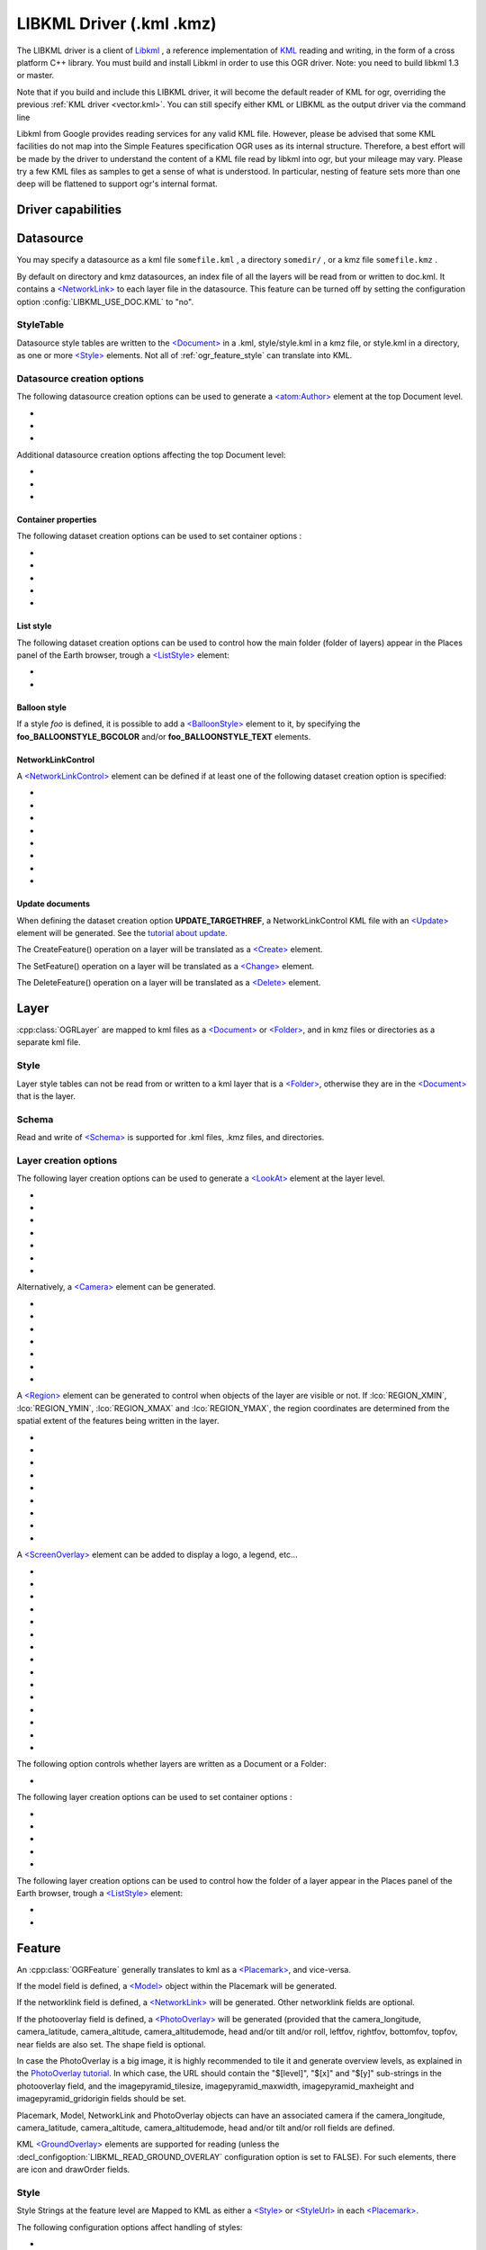 .. _vector.libkml:

LIBKML Driver (.kml .kmz)
=========================

.. shortname:: LIBKML

.. build_dependencies:: libkml

The LIBKML driver is a client of
`Libkml <https://github.com/libkml/libkml>`__ , a reference
implementation of `KML <http://www.opengeospatial.org/standards/kml/>`__
reading and writing, in the form of a cross platform C++ library. You
must build and install Libkml in order to use this OGR driver. Note: you
need to build libkml 1.3 or master.

Note that if you build and include this LIBKML driver, it will become
the default reader of KML for ogr, overriding the previous :ref:`KML
driver <vector.kml>`. You can still specify either KML or LIBKML as
the output driver via the command line

Libkml from Google provides reading services for any valid KML file.
However, please be advised that some KML facilities do not map into the
Simple Features specification OGR uses as its internal structure.
Therefore, a best effort will be made by the driver to understand the
content of a KML file read by libkml into ogr, but your mileage may
vary. Please try a few KML files as samples to get a sense of what is
understood. In particular, nesting of feature sets more than one deep
will be flattened to support ogr's internal format.

Driver capabilities
-------------------

.. supports_create::

.. supports_georeferencing::

.. supports_virtualio::

Datasource
----------

You may specify a datasource
as a kml file ``somefile.kml`` , a directory ``somedir/`` , or a kmz
file ``somefile.kmz`` .

By default on directory and kmz datasources, an index file of all the
layers will be read from or written to doc.kml. It contains a
`<NetworkLink> <https://developers.google.com/kml/documentation/kmlreference#networklink>`__
to each layer file in the datasource. This feature can be turned off by
setting the configuration option :config:`LIBKML_USE_DOC.KML`
to "no".

StyleTable
~~~~~~~~~~

Datasource style tables are written to the
`<Document> <https://developers.google.com/kml/documentation/kmlreference#document>`__
in a .kml, style/style.kml in a kmz file, or style.kml in a directory,
as one or more
`<Style> <https://developers.google.com/kml/documentation/kmlreference#style>`__
elements. Not all of :ref:`ogr_feature_style` can translate into
KML.

Datasource creation options
~~~~~~~~~~~~~~~~~~~~~~~~~~~

The following datasource creation options can be
used to generate a
`<atom:Author> <https://developers.google.com/kml/documentation/kmlreference#atomauthor>`__
element at the top Document level.

- .. dsco:: AUTHOR_NAME

- .. dsco:: AUTHOR_URI

- .. dsco:: AUTHOR_EMAIL

Additional datasource creation options affecting the top Document level:

- .. dsco:: LINK

     Specifies the href of an
     `<atom:link> <https://developers.google.com/kml/documentation/kmlreference#atomlink>`__
     element at the top Document level.

- .. dsco:: PHONENUMBER

     Specifies the value of the
     `<phoneNumber> <https://developers.google.com/kml/documentation/kmlreference#phonenumber>`__
     element at the top Document level. The value must follow the syntax of
    `IETF RFC 3966 <http://tools.ietf.org/html/rfc3966>`__.

- .. dsco:: DOCUMENT_ID
     :default: root_doc
     :since: 2.2

     Specifies the id of the root <Document> node.

Container properties
^^^^^^^^^^^^^^^^^^^^

The following dataset creation options can be used to set container
options :

-  .. dsco:: NAME

      `<name> <https://developers.google.com/kml/documentation/kmlreference#name>`__
      element

-  .. dsco:: VISIBILITY

      `<visibility> <https://developers.google.com/kml/documentation/kmlreference#visibility>`__
      element

-  .. dsco:: OPEN

      `<open> <https://developers.google.com/kml/documentation/kmlreference#open>`__
      element

-  .. dsco:: SNIPPET

      `<snippet> <https://developers.google.com/kml/documentation/kmlreference#snippet>`__
      element

-  .. dsco:: DESCRIPTION

      `<description> <https://developers.google.com/kml/documentation/kmlreference#description>`__
      element

List style
^^^^^^^^^^

The following dataset creation options can be used to control how the
main folder (folder of layers) appear in the Places panel of the Earth
browser, trough a
`<ListStyle> <https://developers.google.com/kml/documentation/kmlreference#liststyle>`__
element:

-  .. dsco:: LISTSTYLE_TYPE
      :choices: check, radioFolder, checkOffOnly, checkHideChildren

      Sets the
      `<listItemType> <https://developers.google.com/kml/documentation/kmlreference#listItemType>`__
      element.

-  .. dsco:: LISTSTYLE_ICON_HREF

      URL of the icon to display for the main
      folder. Sets the href element of the
      `<ItemIcon> <https://developers.google.com/kml/documentation/kmlreference#itemicon>`__
      element.

Balloon style
^^^^^^^^^^^^^

If a style *foo* is defined, it is possible to add a
`<BalloonStyle> <https://developers.google.com/kml/documentation/kmlreference#balloonstyle>`__
element to it, by specifying the **foo_BALLOONSTYLE_BGCOLOR** and/or
**foo_BALLOONSTYLE_TEXT** elements.

NetworkLinkControl
^^^^^^^^^^^^^^^^^^

A
`<NetworkLinkControl> <https://developers.google.com/kml/documentation/kmlreference#networklinkcontrol>`__
element can be defined if at least one of the following dataset creation
option is specified:

-  .. dsco:: NLC_MINREFRESHPERIOD

      to set the
      `<minRefreshPeriod> <https://developers.google.com/kml/documentation/kmlreference#minrefreshperiod>`__
      element

-  .. dsco:: NLC_MAXSESSIONLENGTH

      to set the
      `<maxSessionLength> <https://developers.google.com/kml/documentation/kmlreference#maxsessionlength>`__
      element

-  .. dsco:: NLC_COOKIE

      to set the
      `<cookie> <https://developers.google.com/kml/documentation/kmlreference#cookie>`__
      element

-  .. dsco:: NLC_MESSAGE

      to set the
      `<message> <https://developers.google.com/kml/documentation/kmlreference#message>`__
      element

-  .. dsco:: NLC_LINKNAME

      to set the
      `<linkName> <https://developers.google.com/kml/documentation/kmlreference#linkname>`__
      element

-  .. dsco:: NLC_LINKDESCRIPTION

      to set the
      `<linkDescription> <https://developers.google.com/kml/documentation/kmlreference#linkdescription>`__
      element

-  .. dsco:: NLC_LINKSNIPPET

      to set the
      `<linkSnippet> <https://developers.google.com/kml/documentation/kmlreference#linksnippet>`__
      element

-  .. dsco:: NLC_EXPIRES

      to set the
      `<expires> <https://developers.google.com/kml/documentation/kmlreference#expires>`__
      element

Update documents
^^^^^^^^^^^^^^^^

When defining the dataset creation option **UPDATE_TARGETHREF**, a
NetworkLinkControl KML file with an
`<Update> <https://developers.google.com/kml/documentation/kmlreference#update>`__
element will be generated. See the `tutorial about
update <https://developers.google.com/kml/documentation/updates>`__.

The CreateFeature() operation on a layer will be translated as a
`<Create> <https://developers.google.com/kml/documentation/kmlreference#create>`__
element.

The SetFeature() operation on a layer will be translated as a
`<Change> <https://developers.google.com/kml/documentation/kmlreference#change>`__
element.

The DeleteFeature() operation on a layer will be translated as a
`<Delete> <https://developers.google.com/kml/documentation/kmlreference#delete>`__
element.

Layer
-----

:cpp:class:`OGRLayer` are mapped
to kml files as a
`<Document> <https://developers.google.com/kml/documentation/kmlreference#document>`__
or
`<Folder> <https://developers.google.com/kml/documentation/kmlreference#folder>`__,
and in kmz files or directories as a separate kml file.

Style
~~~~~

Layer style tables can not be read from or written to a kml layer that
is a
`<Folder> <https://developers.google.com/kml/documentation/kmlreference#folder>`__,
otherwise they are in the
`<Document> <https://developers.google.com/kml/documentation/kmlreference#document>`__
that is the layer.

Schema
~~~~~~

Read and write of
`<Schema> <https://developers.google.com/kml/documentation/kmlreference#schema>`__
is supported for .kml files, .kmz files, and directories.

Layer creation options
~~~~~~~~~~~~~~~~~~~~~~

The following layer creation options can be used
to generate a
`<LookAt> <https://developers.google.com/kml/documentation/kmlreference#lookat>`__
element at the layer level.

-  .. lco:: LOOKAT_LONGITUDE
      :required: YES

-  .. lco:: LOOKAT_LATITUDE
      :required: YES

-  .. lco:: LOOKAT_RANGE
      :required: YES

-  .. lco:: LOOKAT_HEADING
-  .. lco:: LOOKAT_TILT
-  .. lco:: LOOKAT_ALTITUDE
-  .. lco:: LOOKAT_ALTITUDEMODE

Alternatively, a
`<Camera> <https://developers.google.com/kml/documentation/kmlreference#camera>`__
element can be generated.

-  .. lco:: CAMERA_LONGITUDE
      :required: YES

-  .. lco:: CAMERA_LATITUDE
      :required: YES

-  .. lco:: CAMERA_ALTITUDE
      :required: YES

-  .. lco:: CAMERA_ALTITUDEMODE
      :required: YES

-  .. lco:: CAMERA_HEADING
-  .. lco:: CAMERA_TILT
-  .. lco:: CAMERA_ROLL

A
`<Region> <https://developers.google.com/kml/documentation/kmlreference#region>`__
element can be generated to control when objects of the layer are
visible or not. If :lco:`REGION_XMIN`, :lco:`REGION_YMIN`, :lco:`REGION_XMAX` and
:lco:`REGION_YMAX`, the region coordinates are determined from the spatial
extent of the features being written in the layer.

-  .. lco:: ADD_REGION
      :choices: YES, NO
      :default: NO

-  .. lco:: REGION_XMIN

      defines the west coordinate of the region.

-  .. lco:: REGION_YMIN

      defines the south coordinate of the region.

-  .. lco:: REGION_XMAX

      defines the east coordinate of the region.

-  .. lco:: REGION_YMAX

      defines the north coordinate of the region.

-  .. lco:: REGION_MIN_LOD_PIXELS
      :default: 256

      minimum size in pixels of the region so that it is displayed.

-  .. lco:: REGION_MAX_LOD_PIXELS
      :default: -1

      maximum size in pixels of the
      region so that it is displayed. Defaults to -1 (infinite).

-  .. lco:: REGION_MIN_FADE_EXTENT
      :default: 0

      distance over which the
      geometry fades, from fully opaque to fully transparent.

-  .. lco:: REGION_MAX_FADE_EXTENT
      :default: 0

      distance over which the
      geometry fades, from fully transparent to fully opaque.


A
`<ScreenOverlay> <https://developers.google.com/kml/documentation/kmlreference#screenoverlay>`__
element can be added to display a logo, a legend, etc...

-  .. lco:: SO_HREF
      :required: YES

      URL of the image to display.

-  .. lco:: SO_NAME
-  .. lco:: SO_DESCRIPTION
-  .. lco:: SO_OVERLAY_X
-  .. lco:: SO_OVERLAY_Y
-  .. lco:: SO_OVERLAY_XUNITS
-  .. lco:: SO_OVERLAY_YUNITS
-  .. lco:: SO_SCREEN_X
      :default: 0.05
-  .. lco:: SO_SCREEN_Y
      :default: 0.05
-  .. lco:: SO_SCREEN_XUNITS
      :default: Fraction
-  .. lco:: SO_SCREEN_YUNITS
      :default: Fraction
-  .. lco:: SO_SIZE_X
-  .. lco:: SO_SIZE_Y
-  .. lco:: SO_SIZE_XUNITS
-  .. lco:: SO_SIZE_YUNITS


The following option controls whether layers are written as a Document or a Folder:

-  .. lco:: FOLDER
      :choices: YES, NO

      By default, layers are written as
      `<Document> <https://developers.google.com/kml/documentation/kmlreference#document>`__
      elements. By setting this option to YES, it is
      also possible to write them as
      `<Folder> <https://developers.google.com/kml/documentation/kmlreference#folder>`__
      elements (only in .kml files).

The following layer creation options can be used to set container
options :

-  .. lco:: NAME

      `<name> <https://developers.google.com/kml/documentation/kmlreference#name>`__
      element

-  .. lco:: VISIBILITY

      `<visibility> <https://developers.google.com/kml/documentation/kmlreference#visibility>`__
      element

-  .. lco:: OPEN

      `<open> <https://developers.google.com/kml/documentation/kmlreference#open>`__
      element

-  .. lco:: SNIPPET

      `<snippet> <https://developers.google.com/kml/documentation/kmlreference#snippet>`__
      element

-  .. lco:: DESCRIPTION

      `<description> <https://developers.google.com/kml/documentation/kmlreference#description>`__
      element

The following layer creation options can be used to control how the
folder of a layer appear in the Places panel of the Earth browser,
trough a
`<ListStyle> <https://developers.google.com/kml/documentation/kmlreference#liststyle>`__
element:

-  .. lco:: LISTSTYLE_TYPE
      :choices: check, radioFolder, checkOffOnly, checkHideChildren

      Sets the
      `<listItemType> <https://developers.google.com/kml/documentation/kmlreference#listItemType>`__
      element.

-  .. lco:: LISTSTYLE_ICON_HREF

      URL of the icon to display for the layer
      folder. Sets the href element of the
      `<ItemIcon> <https://developers.google.com/kml/documentation/kmlreference#itemicon>`__
      element.

Feature
-------

An :cpp:class:`OGRFeature`
generally translates to kml as a
`<Placemark> <https://developers.google.com/kml/documentation/kmlreference#placemark>`__,
and vice-versa.

If the model field is defined, a
`<Model> <https://developers.google.com/kml/documentation/kmlreference#model>`__
object within the Placemark will be generated.

If the networklink field is defined, a
`<NetworkLink> <https://developers.google.com/kml/documentation/kmlreference#networklink>`__
will be generated. Other networklink fields are optional.

If the photooverlay field is defined, a
`<PhotoOverlay> <https://developers.google.com/kml/documentation/kmlreference#photooverlay>`__
will be generated (provided that the camera_longitude, camera_latitude,
camera_altitude, camera_altitudemode, head and/or tilt and/or roll,
leftfov, rightfov, bottomfov, topfov, near fields are also set. The
shape field is optional.

In case the PhotoOverlay is a big image, it is highly recommended to
tile it and generate overview levels, as explained in the `PhotoOverlay
tutorial <https://developers.google.com/kml/documentation/photos>`__. In
which case, the URL should contain the "$[level]", "$[x]" and "$[y]"
sub-strings in the photooverlay field, and the imagepyramid_tilesize,
imagepyramid_maxwidth, imagepyramid_maxheight and
imagepyramid_gridorigin fields should be set.

Placemark, Model, NetworkLink and PhotoOverlay objects can have an
associated camera if the camera_longitude, camera_latitude,
camera_altitude, camera_altitudemode, head and/or tilt and/or roll
fields are defined.

KML `<GroundOverlay> <https://developers.google.com/kml/documentation/kmlreference#groundoverlay>`__
elements are supported for reading (unless the
:decl_configoption:`LIBKML_READ_GROUND_OVERLAY` configuration option is set to FALSE). For
such elements, there are icon and drawOrder fields.

.. _style-1:

Style
~~~~~

Style Strings at the feature level are Mapped to KML as either a
`<Style> <https://developers.google.com/kml/documentation/kmlreference#style>`__
or
`<StyleUrl> <https://developers.google.com/kml/documentation/kmlreference#styleurl>`__
in each
`<Placemark> <https://developers.google.com/kml/documentation/kmlreference#placemark>`__.

The following configuration options affect handling of styles:

-  .. config:: LIBKML_RESOLVE_STYLE
      :choices: YES, NO

      When reading a kml feature and this option
      is set to yes, styleurls are looked up in the style
      tables and the features style string is set to the style from the table.
      This is to allow reading of shared styles by applications, like
      MapServer, that do not read style tables.

-  .. config:: LIBKML_EXTERNAL_STYLE
      :choices: YES, NO

      When reading a kml feature and this option
      is set to yes, a styleurl that is external to the
      datasource is read from disk or fetched from the server and parsed into
      the datasource style table. If the style kml can not be read or
      :config:`LIBKML_EXTERNAL_STYLE=NO` then the styleurl is copied to the
      style string.


-  .. config:: LIBKML_STYLEMAP_KEY

      When reading a kml StyleMap the default mapping is set to normal. If you
      wish to use the highlighted styles set this configuration option
      to "highlight"

When writing a kml, if there exist 2 styles of the form
"astylename_normal" and "astylename_highlight" (where astylename is any
string), then a StyleMap object will be creating from both styles and
called "astylename".

Fields
------

OGR fields (feature attributes) are mapped to kml with
`<Schema> <https://developers.google.com/kml/documentation/kmlreference#schema>`__;
and
`<SimpleData> <https://developers.google.com/kml/documentation/kmlreference#simpledata>`__,
except for some special fields as noted below.

Note: it is also possible to export fields as
`<Data> <https://developers.google.com/kml/documentation/kmlreference#data>`__
elements if the :decl_configoption:`LIBKML_USE_SCHEMADATA` configuration option is set to NO.

A rich set of :ref:`configuration options <configoptions>` are
available to define how fields in input and output, map to a KML
`<Placemark> <https://developers.google.com/kml/documentation/kmlreference#placemark>`__.
For example, if you want a field called 'Cities' to map to the
`<name> <https://developers.google.com/kml/documentation/kmlreference#name>`__;
tag in KML, you can set a configuration option.

-  .. config:: LIBKML_NAME_FIELD
      :default: name

      Name of the string field that maps to the kml tag
      `<name> <https://developers.google.com/kml/documentation/kmlreference#name>`__.

-  .. config:: LIBKML_DESCRIPTION_FIELD
      :default: description

      Name of the string field that maps to the kml tag
      `<description> <https://developers.google.com/kml/documentation/kmlreference#description>`__.

-  .. config:: LIBKML_TIMESTAMP_FIELD
      :default: timestamp

      Name of the string/datetime/date/time field that maps to the kml tag
      `<timestamp> <https://developers.google.com/kml/documentation/kmlreference#timestamp>`__.

-  .. config:: LIBKML_BEGIN_FIELD
      :default: begin

      Name of the string/datetime/date/time field that maps to the kml tag
      `<begin> <https://developers.google.com/kml/documentation/kmlreference#begin>`__.

-  .. config:: LIBKML_END_FIELD
      :default: end

      Name of the string/datetime/date/time field that maps to the kml tag
      `<end> <https://developers.google.com/kml/documentation/kmlreference#end>`__.

-  .. config:: LIBKML_ALTITUDEMODE_FIELD
      :default: altitudeMode

      Name of the string field that maps to the kml tag
      `<altitudeMode> <https://developers.google.com/kml/documentation/kmlreference#altitudemode>`__
      or
      `<gx:altitudeMode> <https://developers.google.com/kml/documentation/kmlreference#gxaltitudemode>`__.

-  .. config:: LIBKML_TESSELLATE_FIELD
      :default: tessellate

      Name of the integer field that maps to the kml tag
      `<tessellate> <https://developers.google.com/kml/documentation/kmlreference#tessellate>`__.

-  .. config:: LIBKML_EXTRUDE_FIELD
      :default: extrude

      Name of the integer field that maps to the kml tag
      `<extrude> <https://developers.google.com/kml/documentation/kmlreference#extrude>`__.

-  .. config:: LIBKML_VISIBILITY_FIELD
      :default: visibility

      Name of the integer field that maps to the kml tag
      `<visibility> <https://developers.google.com/kml/documentation/kmlreference#visibility>`__.

-  .. config:: LIBKML_ICON_FIELD
      :default: icon

      Name of the string field that maps to the kml tag
      `<icon> <https://developers.google.com/kml/documentation/kmlreference#icon>`__.

-  .. config:: LIBKML_DRAWORDER_FIELD
      :default: drawOrder

      Name of the integer field that maps to the kml tag
      `<drawOrder> <https://developers.google.com/kml/documentation/kmlreference#draworder>`__.

-  .. config:: LIBKML_SNIPPET_FIELD
      :default: snippet

      Name of the integer field that maps to the kml tag
      `<snippet> <https://developers.google.com/kml/documentation/kmlreference#snippet>`__.

-  .. config:: LIBKML_HEADING_FIELD
      :default: heading

      Name of the real field that maps to the kml tag
      `<heading> <https://developers.google.com/kml/documentation/kmlreference#heading>`__.
      When reading, this field is present
      only if a Placemark has a Camera with a heading element.

-  .. config:: LIBKML_TILT_FIELD
      :default: tilt

      Name of the real field that maps to the kml tag
      `<tilt> <https://developers.google.com/kml/documentation/kmlreference#tilt>`__.
      When reading, this field is present only
      if a Placemark has a Camera with a tilt element.

-  .. config:: LIBKML_ROLL_FIELD
      :default: roll

      Name of the real field that maps to the kml tag
      `<roll> <https://developers.google.com/kml/documentation/kmlreference#roll>`__.
      When reading, this field is present only
      if a Placemark has a Camera with a roll element.

-  .. config:: LIBKML_MODEL_FIELD
      :default: model

      Name of the string field that can be used to define the URL of a 3D
      `<model> <https://developers.google.com/kml/documentation/kmlreference#model>`__.

-  .. config:: LIBKML_SCALE_X_FIELD
      :default: scale_x

      Name of the real field that maps to the x element of the kml tag
      `<scale> <https://developers.google.com/kml/documentation/kmlreference#scale>`__
      for a 3D model.

-  .. config:: LIBKML_SCALE_Y_FIELD
      :default: scale_y

      Name of the real field that maps to the y element of the kml tag
      `<scale> <https://developers.google.com/kml/documentation/kmlreference#scale>`__\ for
      a 3D model.

-  .. config:: LIBKML_SCALE_Z_FIELD
      :default: scale_z

      Name of the real field that maps to the z element of the kml tag
      `<scale> <https://developers.google.com/kml/documentation/kmlreference#scale>`__\ for
      a 3D model.

-  .. config:: LIBKML_NETWORKLINK_FIELD
      :default: networklink

      Name of the string field that maps to the href element of the kml tag
      `<href> <https://developers.google.com/kml/documentation/kmlreference#href>`__
      of a NetworkLink.

-  .. config:: LIBKML_NETWORKLINK_REFRESHVISIBILITY_FIELD
      :default: networklink_refreshvisibility

      Name of the integer field that maps to kml tag
      `<refreshVisibility> <https://developers.google.com/kml/documentation/kmlreference#refreshvisibility>`__
      of a NetworkLink.

-  .. config:: LIBKML_NETWORKLINK_FLYTOVIEW_FIELD
      :default: networklink_flytoview

      Name of the integer field that maps to kml tag
      `<flyToView> <https://developers.google.com/kml/documentation/kmlreference#flytoview>`__
      of a NetworkLink.

-  .. config:: LIBKML_NETWORKLINK_REFRESHMODE_FIELD
      :default: networklink_refreshmode

      Name of the string field that maps to kml tag
      `<refreshMode> <https://developers.google.com/kml/documentation/kmlreference#refreshmode>`__
      of a NetworkLink.

-  .. config:: LIBKML_NETWORKLINK_REFRESHINTERVAL_FIELD
      :default: networklink_refreshinterval

      Name of the real field that maps to kml tag
      `<refreshInterval> <https://developers.google.com/kml/documentation/kmlreference#refreshinterval>`__
      of a NetworkLink.

-  .. config:: LIBKML_NETWORKLINK_VIEWREFRESHMODE_FIELD
      :default: networklink_viewrefreshmode

      Name of the string field that maps to kml tag
      `<viewRefreshMode> <https://developers.google.com/kml/documentation/kmlreference#viewrefreshmode>`__
      of a NetworkLink.

-  .. config:: LIBKML_NETWORKLINK_VIEWREFRESHTIME_FIELD
      :default: networklink_viewrefreshtime

      Name of the real field that maps to kml tag
      `<viewRefreshTime> <https://developers.google.com/kml/documentation/kmlreference#viewrefreshtime>`__
      of a NetworkLink.

-  .. config:: LIBKML_NETWORKLINK_VIEWBOUNDSCALE_FIELD
      :default: networklink_viewboundscale

      Name of the real field that maps to kml tag
      `<viewBoundScale> <https://developers.google.com/kml/documentation/kmlreference#viewboundscale>`__
      of a NetworkLink.

-  .. config::LIBKML_NETWORKLINK_VIEWFORMAT_FIELD
      :default: networklink_viewformat

      Name of the string field that maps to kml tag
      `<viewFormat> <https://developers.google.com/kml/documentation/kmlreference#viewformat>`__
      of a NetworkLink.

-  .. config:: LIBKML_NETWORKLINK_HTTPQUERY_FIELD
      :default: networklink_httpquery

      Name of the string field that maps to kml tag
      `<httpQuery> <https://developers.google.com/kml/documentation/kmlreference#httpquery>`__
      of a NetworkLink.

-  .. config:: LIBKML_CAMERA_LONGITUDE_FIELD
      :default: camera_longitude

      Name of the real field that maps to kml tag
      `<longitude> <https://developers.google.com/kml/documentation/kmlreference#longitude>`__
      of a
      `<Camera> <https://developers.google.com/kml/documentation/kmlreference#camera>`__.

-  .. config::LIBKML_CAMERA_LATITUDE_FIELD
      :default: camera_latitude

      Name of the real field that maps to kml tag
      `<latitude> <https://developers.google.com/kml/documentation/kmlreference#latitude>`__
      of a
      `<Camera> <https://developers.google.com/kml/documentation/kmlreference#camera>`__.

-  .. config:: LIBKML_CAMERA_ALTITUDE_FIELD
      :default: camera_altitude

      Name of the real field that maps to kml tag
      `<altitude> <https://developers.google.com/kml/documentation/kmlreference#altitude>`__
      of a
      `<Camera> <https://developers.google.com/kml/documentation/kmlreference#camera>`__.

-  .. config:: LIBKML_CAMERA_ALTITUDEMODE_FIELD
      :default: camera_altitudemode

      Name of the real field that maps to kml tag
      `<altitudeMode> <https://developers.google.com/kml/documentation/kmlreference#altitudemode>`__
      of a
      `<Camera> <https://developers.google.com/kml/documentation/kmlreference#camera>`__.

-  .. config:: LIBKML_PHOTOOVERLAY_FIELD
      :default: photooverlay

      Name of the string field that maps to the href element of the kml tag
      `<href> <https://developers.google.com/kml/documentation/kmlreference#href>`__
      of a
      `<PhotoOverlay> <https://developers.google.com/kml/documentation/kmlreference#photooverlay>`__.

-  .. config:: LIBKML_LEFTFOV_FIELD
      :default: leftfov

      Name of the real field that maps to to kml tag
      `<LeftFov> <https://developers.google.com/kml/documentation/kmlreference#leftfov>`__
      of a
      `<PhotoOverlay> <https://developers.google.com/kml/documentation/kmlreference#photooverlay>`__.

-  .. config:: LIBKML_RIGHTFOV_FIELD
      :default: rightfov

      Name of the real field that maps to to kml tag
      `<RightFov> <https://developers.google.com/kml/documentation/kmlreference#rightfov>`__
      of a
      `<PhotoOverlay> <https://developers.google.com/kml/documentation/kmlreference#photooverlay>`__.

-  .. config:: LIBKML_BOTTOMTFOV_FIELD
      :default: bottomfov

      Name of the real field that maps to to kml tag
      `<BottomFov> <https://developers.google.com/kml/documentation/kmlreference#bottomfov>`__
      of a
      `<PhotoOverlay> <https://developers.google.com/kml/documentation/kmlreference#photooverlay>`__.

-  .. config:: LIBKML_TOPFOV_FIELD
      :default: topfov

      Name of the real field that maps to to kml tag
      `<TopFov> <https://developers.google.com/kml/documentation/kmlreference#topfov>`__
      of a
      `<PhotoOverlay> <https://developers.google.com/kml/documentation/kmlreference#photooverlay>`__.

-  .. config:: LIBKML_NEAR_FIELD
      :default: near

      Name of the real field that maps to to kml tag
      `<Near> <https://developers.google.com/kml/documentation/kmlreference#leftfov>`__
      of a
      `<PhotoOverlay> <https://developers.google.com/kml/documentation/kmlreference#photooverlay>`__.

-  .. config:: LIBKML_SHAPE_FIELD
      :default: shape

      Name of the string field that maps to to kml tag
      `<shape> <https://developers.google.com/kml/documentation/kmlreference#shape>`__
      of a
      `<PhotoOverlay> <https://developers.google.com/kml/documentation/kmlreference#photooverlay>`__.

-  .. config:: LIBKML_IMAGEPYRAMID_TILESIZE
      :default: imagepyramid_tilesize

      Name of the integer field that maps to to kml tag
      `<tileSize> <https://developers.google.com/kml/documentation/kmlreference#tilesize>`__
      of a
      `<ImagePyramid> <https://developers.google.com/kml/documentation/kmlreference#imagepyramid>`__.

-  .. config:: LIBKML_IMAGEPYRAMID_MAXWIDTH
      :default: imagepyramid_maxwidth

      Name of the integer field that maps to to kml tag
      `<maxWidth> <https://developers.google.com/kml/documentation/kmlreference#maxwidth>`__
      of a
      `<ImagePyramid> <https://developers.google.com/kml/documentation/kmlreference#imagepyramid>`__.

-  .. config:: LIBKML_IMAGEPYRAMID_MAXHEIGHT
      :default: imagepyramid_maxheight

      Name of the integer field that maps to to kml tag
      `<maxHeight> <https://developers.google.com/kml/documentation/kmlreference#maxheight>`__
      of a
      `<ImagePyramid> <https://developers.google.com/kml/documentation/kmlreference#imagepyramid>`__.

-  .. config:: LIBKML_IMAGEPYRAMID_GRIDORIGIN
      :default: imagepyramid_gridorigin

      Name of the string field that maps to to kml tag
      `<gridOrigin> <https://developers.google.com/kml/documentation/kmlreference#maxheight>`__
      of a
      `<ImagePyramid> <https://developers.google.com/kml/documentation/kmlreference#imagepyramid>`__.

-  .. config:: OGR_STYLE

      string field that maps to a features style string, OGR reads this
      field if there is no style string set on the feature.

Geometry
--------

Translation of :cpp:class:`OGRGeometry` to
KML Geometry is pretty straightforward with only a couple of exceptions.
Point to
`<Point> <https://developers.google.com/kml/documentation/kmlreference#point>`__
(unless heading and/or tilt and/or roll field names are found, in which
case a
`Camera <https://developers.google.com/kml/documentation/kmlreference#camera>`__
object will be generated), LineString to
`<LineString> <https://developers.google.com/kml/documentation/kmlreference#linestring>`__,
LinearRing to
`<LinearRing> <https://developers.google.com/kml/documentation/kmlreference#linearring>`__,
and Polygon to
`<Polygon> <https://developers.google.com/kml/documentation/kmlreference#polygon>`__.
In OGR a polygon contains an array of LinearRings, the first one being
the outer ring. KML has the tags  
`<outerBoundaryIs> <https://developers.google.com/kml/documentation/kmlreference#outerboundaryis>`__ and 
`<innerBoundaryIs> <https://developers.google.com/kml/documentation/kmlreference#innerboundaryis>`__ to
differentiate between the two. OGR has several Multi types of geometry :
GeometryCollection, MultiPolygon, MultiPoint, and MultiLineString. When
possible, OGR will try to map
`<MultiGeometry> <https://developers.google.com/kml/documentation/kmlreference#multigeometry>`__
to the more precise OGR geometry type (MultiPoint, MultiLineString or
MultiPolygon), and default to GeometryCollection in case of mixed
content.

The following configuration options control geometry translation:

-  .. config:: LIBKML_WRAPDATELINE
      :choices: YES, NO

      Sometimes kml geometry will span the dateline, In applications like QGIS
      or MapServer this will create horizontal lines all the way around the
      globe. Setting this
      to "yes" will cause the libkml driver to split the geometry at the dateline when
      read.

VSI Virtual File System API support
-----------------------------------

The driver supports reading and writing to files managed by VSI Virtual
File System API, which include "regular" files, as well as files in the
/vsizip/ (read-write) , /vsigzip/ (read-write) , /vsicurl/ (read-only)
domains.

Writing to /dev/stdout or /vsistdout/ is also supported.

Example
-------

The following bash script will build a
:ref:`csv <vector.csv>` file and a
:ref:`vrt <vector.vrt>` file, and then translate them
to KML using :ref:`ogr2ogr` into a .kml
file with timestamps and styling.

::



   #!/bin/bash
   # Copyright (c) 2010, Brian Case
   #
   # Permission is hereby granted, free of charge, to any person obtaining a
   # copy of this software and associated documentation files (the "Software"),
   # to deal in the Software without restriction, including without limitation
   # the rights to use, copy, modify, merge, publish, distribute, sublicense,
   # and/or sell copies of the Software, and to permit persons to whom the
   # Software is furnished to do so, subject to the following conditions:
   #
   # The above copyright notice and this permission notice shall be included
   # in all copies or substantial portions of the Software.
   #
   # THE SOFTWARE IS PROVIDED "AS IS", WITHOUT WARRANTY OF ANY KIND, EXPRESS
   # OR IMPLIED, INCLUDING BUT NOT LIMITED TO THE WARRANTIES OF MERCHANTABILITY,
   # FITNESS FOR A PARTICULAR PURPOSE AND NONINFRINGEMENT. IN NO EVENT SHALL
   # THE AUTHORS OR COPYRIGHT HOLDERS BE LIABLE FOR ANY CLAIM, DAMAGES OR OTHER
   # LIABILITY, WHETHER IN AN ACTION OF CONTRACT, TORT OR OTHERWISE, ARISING
   # FROM, OUT OF OR IN CONNECTION WITH THE SOFTWARE OR THE USE OR OTHER
   # DEALINGS IN THE SOFTWARE.


   icon="http://maps.google.com/mapfiles/kml/shapes/shaded_dot.png"
   rgba33="#FF9900"
   rgba70="#FFFF00"
   rgba150="#00FF00"
   rgba300="#0000FF"
   rgba500="#9900FF"
   rgba800="#FF0000"

   function docsv {

       IFS=','

       while read Date Time Lat Lon Mag Dep
       do
           ts=$(echo $Date | sed 's:/:-:g')T${Time%%.*}Z
           rgba=""

           if [[ $rgba == "" ]] && [[ $Dep -lt 33 ]]
           then
               rgba=$rgba33
           fi

           if [[ $rgba == "" ]] && [[ $Dep -lt 70 ]]
           then
               rgba=$rgba70
           fi

           if [[ $rgba == "" ]] && [[ $Dep -lt 150 ]]
           then
               rgba=$rgba150
           fi

           if [[ $rgba == "" ]] && [[ $Dep -lt 300 ]]
           then
               rgba=$rgba300
           fi

           if [[ $rgba == "" ]] && [[ $Dep -lt 500 ]]
           then
               rgba=$rgba500
           fi

           if [[ $rgba == "" ]]
           then
               rgba=$rgba800
           fi



           style="\"SYMBOL(s:$Mag,id:\"\"$icon\"\",c:$rgba)\""

           echo $Date,$Time,$Lat,$Lon,$Mag,$Dep,$ts,"$style"
       done

   }


   wget http://neic.usgs.gov/neis/gis/qed.asc -O /dev/stdout |\
    tail -n +2 > qed.asc

   echo Date,TimeUTC,Latitude,Longitude,Magnitude,Depth,timestamp,OGR_STYLE > qed.csv

   docsv < qed.asc >> qed.csv

   cat > qed.vrt << EOF
   <OGRVRTDataSource>
       <OGRVRTLayer name="qed">
           <SrcDataSource>qed.csv</SrcDataSource>
           <GeometryType>wkbPoint</GeometryType>
           <LayerSRS>WGS84</LayerSRS>
           <GeometryField encoding="PointFromColumns" x="Longitude" y="Latitude"/>
       </OGRVRTLayer>
   </OGRVRTDataSource>

   EOF

   ogr2ogr -f libkml qed.kml qed.vrt


